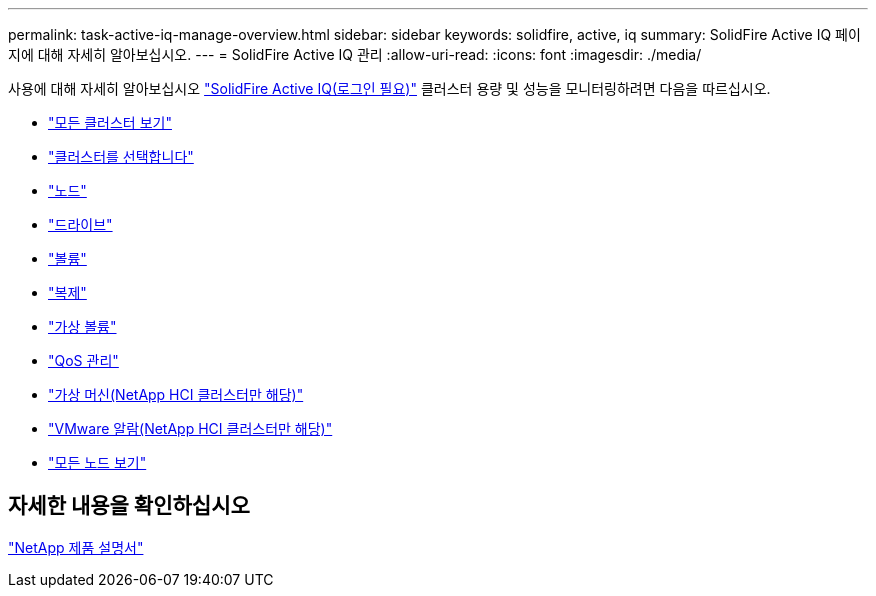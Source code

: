 ---
permalink: task-active-iq-manage-overview.html 
sidebar: sidebar 
keywords: solidfire, active, iq 
summary: SolidFire Active IQ 페이지에 대해 자세히 알아보십시오. 
---
= SolidFire Active IQ 관리
:allow-uri-read: 
:icons: font
:imagesdir: ./media/


[role="lead"]
사용에 대해 자세히 알아보십시오 link:https://activeiq.solidfire.com/["SolidFire Active IQ(로그인 필요)"^] 클러스터 용량 및 성능을 모니터링하려면 다음을 따르십시오.

* link:task-active-iq-all-clusters-view-overview.html["모든 클러스터 보기"]
* link:task-active-iq-select-cluster-overview.html["클러스터를 선택합니다"]
* link:task-active-iq-nodes.html["노드"]
* link:task_active_iq_drives.html["드라이브"]
* link:task_active_iq_volumes_overview.html["볼륨"]
* link:task_active_iq_replication.html["복제"]
* link:task-active-iq-virtual-volumes.html["가상 볼륨"]
* link:task-active-iq-qos-management-overview.html["QoS 관리"]
* link:task-active-iq-virtual-machines.html["가상 머신(NetApp HCI 클러스터만 해당)"]
* link:task-active-iq-vmware-alarms.html["VMware 알람(NetApp HCI 클러스터만 해당)"]
* link:task-active-iq-all-nodes-view.html["모든 노드 보기"]




== 자세한 내용을 확인하십시오

https://www.netapp.com/support-and-training/documentation/["NetApp 제품 설명서"^]
